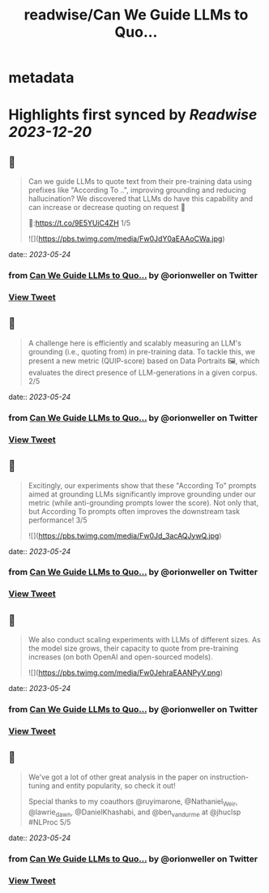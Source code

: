 :PROPERTIES:
:title: readwise/Can We Guide LLMs to Quo...
:END:


* metadata
:PROPERTIES:
:author: [[orionweller on Twitter]]
:full-title: "Can We Guide LLMs to Quo..."
:category: [[tweets]]
:url: https://twitter.com/orionweller/status/1660994241773047810
:image-url: https://pbs.twimg.com/profile_images/1339350166831210497/T6_oS5TW.jpg
:END:

* Highlights first synced by [[Readwise]] [[2023-12-20]]
** 📌
#+BEGIN_QUOTE
Can we guide LLMs to quote text from their pre-training data using prefixes like "According To ..", improving grounding and reducing hallucination? We discovered that LLMs do have this capability and can increase or decrease quoting on request 🤯

📝:https://t.co/9E5YUiC4ZH 1/5 

![](https://pbs.twimg.com/media/Fw0JdY0aEAAoCWa.jpg) 
#+END_QUOTE
    date:: [[2023-05-24]]
*** from _Can We Guide LLMs to Quo..._ by @orionweller on Twitter
*** [[https://twitter.com/orionweller/status/1660994241773047810][View Tweet]]
** 📌
#+BEGIN_QUOTE
A challenge here is efficiently and scalably measuring an LLM's grounding (i.e., quoting from) in pre-training data. To tackle this, we present a new metric (QUIP-score) based on Data Portraits 🖼️, which evaluates the direct presence of LLM-generations in a given corpus. 2/5 
#+END_QUOTE
    date:: [[2023-05-24]]
*** from _Can We Guide LLMs to Quo..._ by @orionweller on Twitter
*** [[https://twitter.com/orionweller/status/1660994245686366219][View Tweet]]
** 📌
#+BEGIN_QUOTE
Excitingly, our experiments show that these "According To" prompts aimed at grounding LLMs significantly improve grounding under our metric (while anti-grounding prompts lower the score). Not only that, but According To prompts often improves the downstream task performance! 3/5 

![](https://pbs.twimg.com/media/Fw0Jd_3acAQJywQ.jpg) 
#+END_QUOTE
    date:: [[2023-05-24]]
*** from _Can We Guide LLMs to Quo..._ by @orionweller on Twitter
*** [[https://twitter.com/orionweller/status/1660994255157071872][View Tweet]]
** 📌
#+BEGIN_QUOTE
We also conduct scaling experiments with LLMs of different sizes. As the model size grows, their capacity to quote from pre-training increases (on both OpenAI and open-sourced models). 

![](https://pbs.twimg.com/media/Fw0JehraEAANPyV.png) 
#+END_QUOTE
    date:: [[2023-05-24]]
*** from _Can We Guide LLMs to Quo..._ by @orionweller on Twitter
*** [[https://twitter.com/orionweller/status/1660994264149659648][View Tweet]]
** 📌
#+BEGIN_QUOTE
We've got a lot of other great analysis in the paper on instruction-tuning and entity popularity, so check it out!

Special thanks to my coauthors @ruyimarone, @Nathaniel_Weir,  @lawrie_dawn, @DanielKhashabi, and @ben_vandurme at @jhuclsp #NLProc 5/5 
#+END_QUOTE
    date:: [[2023-05-24]]
*** from _Can We Guide LLMs to Quo..._ by @orionweller on Twitter
*** [[https://twitter.com/orionweller/status/1660994267366694913][View Tweet]]